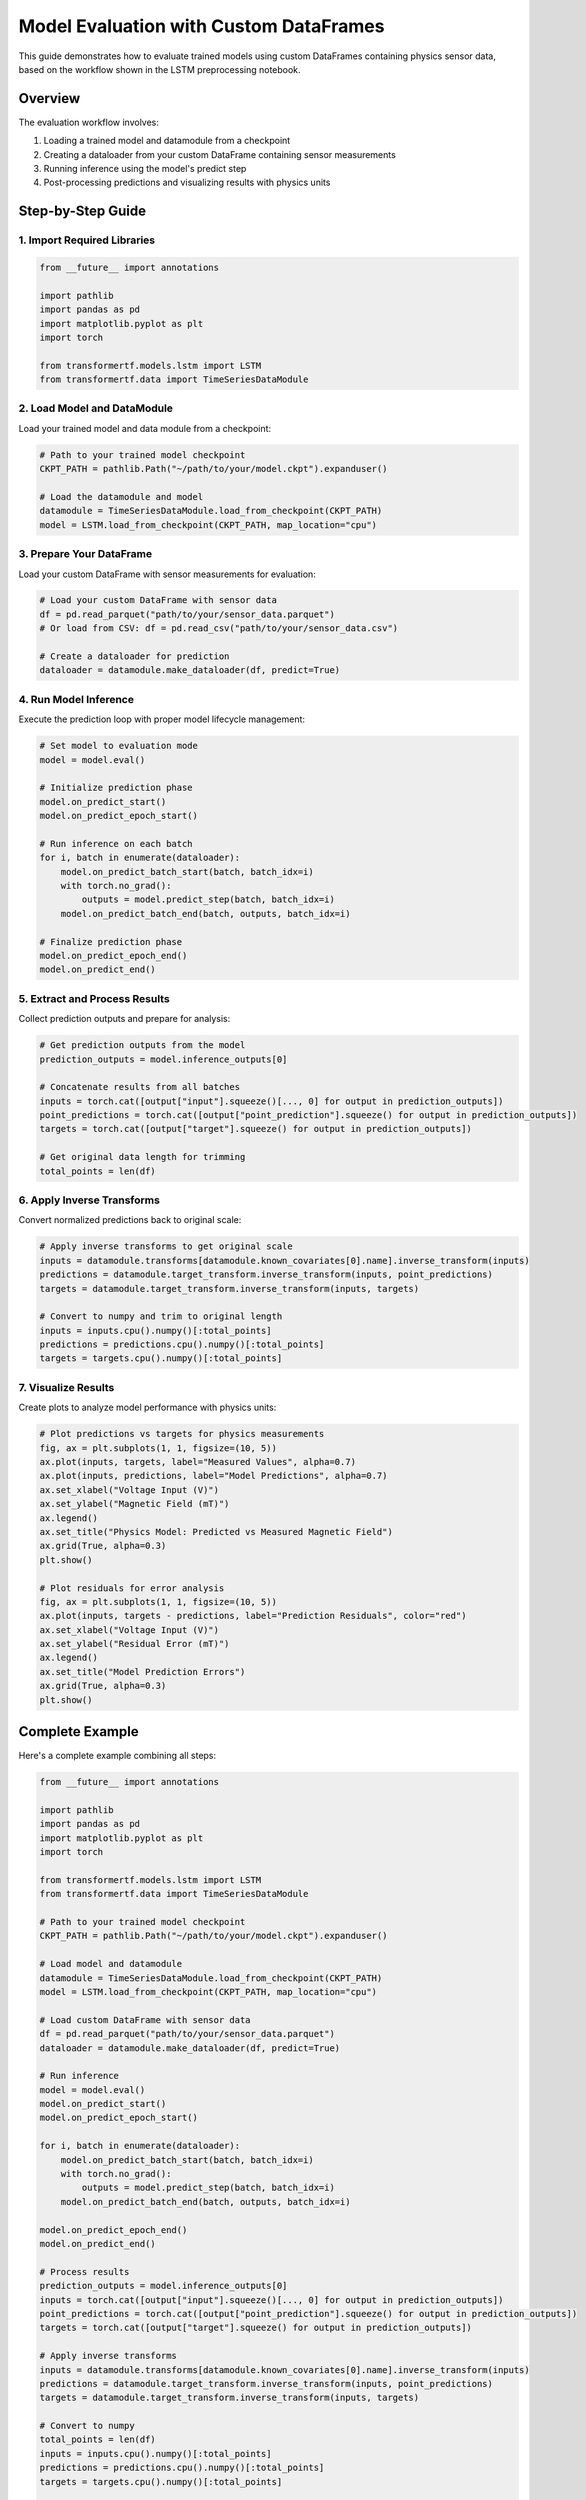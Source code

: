 Model Evaluation with Custom DataFrames
=======================================

This guide demonstrates how to evaluate trained models using custom DataFrames containing physics sensor data, based on the workflow shown in the LSTM preprocessing notebook.

Overview
--------

The evaluation workflow involves:

1. Loading a trained model and datamodule from a checkpoint
2. Creating a dataloader from your custom DataFrame containing sensor measurements
3. Running inference using the model's predict step
4. Post-processing predictions and visualizing results with physics units

Step-by-Step Guide
------------------

1. Import Required Libraries
~~~~~~~~~~~~~~~~~~~~~~~~~~~~

.. code-block:: python

    from __future__ import annotations

    import pathlib
    import pandas as pd
    import matplotlib.pyplot as plt
    import torch

    from transformertf.models.lstm import LSTM
    from transformertf.data import TimeSeriesDataModule

2. Load Model and DataModule
~~~~~~~~~~~~~~~~~~~~~~~~~~~~

Load your trained model and data module from a checkpoint:

.. code-block:: python

    # Path to your trained model checkpoint
    CKPT_PATH = pathlib.Path("~/path/to/your/model.ckpt").expanduser()

    # Load the datamodule and model
    datamodule = TimeSeriesDataModule.load_from_checkpoint(CKPT_PATH)
    model = LSTM.load_from_checkpoint(CKPT_PATH, map_location="cpu")

3. Prepare Your DataFrame
~~~~~~~~~~~~~~~~~~~~~~~~~

Load your custom DataFrame with sensor measurements for evaluation:

.. code-block:: python

    # Load your custom DataFrame with sensor data
    df = pd.read_parquet("path/to/your/sensor_data.parquet")
    # Or load from CSV: df = pd.read_csv("path/to/your/sensor_data.csv")

    # Create a dataloader for prediction
    dataloader = datamodule.make_dataloader(df, predict=True)

4. Run Model Inference
~~~~~~~~~~~~~~~~~~~~~~

Execute the prediction loop with proper model lifecycle management:

.. code-block:: python

    # Set model to evaluation mode
    model = model.eval()

    # Initialize prediction phase
    model.on_predict_start()
    model.on_predict_epoch_start()

    # Run inference on each batch
    for i, batch in enumerate(dataloader):
        model.on_predict_batch_start(batch, batch_idx=i)
        with torch.no_grad():
            outputs = model.predict_step(batch, batch_idx=i)
        model.on_predict_batch_end(batch, outputs, batch_idx=i)

    # Finalize prediction phase
    model.on_predict_epoch_end()
    model.on_predict_end()

5. Extract and Process Results
~~~~~~~~~~~~~~~~~~~~~~~~~~~~~~

Collect prediction outputs and prepare for analysis:

.. code-block:: python

    # Get prediction outputs from the model
    prediction_outputs = model.inference_outputs[0]

    # Concatenate results from all batches
    inputs = torch.cat([output["input"].squeeze()[..., 0] for output in prediction_outputs])
    point_predictions = torch.cat([output["point_prediction"].squeeze() for output in prediction_outputs])
    targets = torch.cat([output["target"].squeeze() for output in prediction_outputs])

    # Get original data length for trimming
    total_points = len(df)

6. Apply Inverse Transforms
~~~~~~~~~~~~~~~~~~~~~~~~~~~

Convert normalized predictions back to original scale:

.. code-block:: python

    # Apply inverse transforms to get original scale
    inputs = datamodule.transforms[datamodule.known_covariates[0].name].inverse_transform(inputs)
    predictions = datamodule.target_transform.inverse_transform(inputs, point_predictions)
    targets = datamodule.target_transform.inverse_transform(inputs, targets)

    # Convert to numpy and trim to original length
    inputs = inputs.cpu().numpy()[:total_points]
    predictions = predictions.cpu().numpy()[:total_points]
    targets = targets.cpu().numpy()[:total_points]

7. Visualize Results
~~~~~~~~~~~~~~~~~~~~

Create plots to analyze model performance with physics units:

.. code-block:: python

    # Plot predictions vs targets for physics measurements
    fig, ax = plt.subplots(1, 1, figsize=(10, 5))
    ax.plot(inputs, targets, label="Measured Values", alpha=0.7)
    ax.plot(inputs, predictions, label="Model Predictions", alpha=0.7)
    ax.set_xlabel("Voltage Input (V)")
    ax.set_ylabel("Magnetic Field (mT)")
    ax.legend()
    ax.set_title("Physics Model: Predicted vs Measured Magnetic Field")
    ax.grid(True, alpha=0.3)
    plt.show()

    # Plot residuals for error analysis
    fig, ax = plt.subplots(1, 1, figsize=(10, 5))
    ax.plot(inputs, targets - predictions, label="Prediction Residuals", color="red")
    ax.set_xlabel("Voltage Input (V)")
    ax.set_ylabel("Residual Error (mT)")
    ax.legend()
    ax.set_title("Model Prediction Errors")
    ax.grid(True, alpha=0.3)
    plt.show()

Complete Example
----------------

Here's a complete example combining all steps:

.. code-block:: python

    from __future__ import annotations

    import pathlib
    import pandas as pd
    import matplotlib.pyplot as plt
    import torch

    from transformertf.models.lstm import LSTM
    from transformertf.data import TimeSeriesDataModule

    # Path to your trained model checkpoint
    CKPT_PATH = pathlib.Path("~/path/to/your/model.ckpt").expanduser()

    # Load model and datamodule
    datamodule = TimeSeriesDataModule.load_from_checkpoint(CKPT_PATH)
    model = LSTM.load_from_checkpoint(CKPT_PATH, map_location="cpu")

    # Load custom DataFrame with sensor data
    df = pd.read_parquet("path/to/your/sensor_data.parquet")
    dataloader = datamodule.make_dataloader(df, predict=True)

    # Run inference
    model = model.eval()
    model.on_predict_start()
    model.on_predict_epoch_start()

    for i, batch in enumerate(dataloader):
        model.on_predict_batch_start(batch, batch_idx=i)
        with torch.no_grad():
            outputs = model.predict_step(batch, batch_idx=i)
        model.on_predict_batch_end(batch, outputs, batch_idx=i)

    model.on_predict_epoch_end()
    model.on_predict_end()

    # Process results
    prediction_outputs = model.inference_outputs[0]
    inputs = torch.cat([output["input"].squeeze()[..., 0] for output in prediction_outputs])
    point_predictions = torch.cat([output["point_prediction"].squeeze() for output in prediction_outputs])
    targets = torch.cat([output["target"].squeeze() for output in prediction_outputs])

    # Apply inverse transforms
    inputs = datamodule.transforms[datamodule.known_covariates[0].name].inverse_transform(inputs)
    predictions = datamodule.target_transform.inverse_transform(inputs, point_predictions)
    targets = datamodule.target_transform.inverse_transform(inputs, targets)

    # Convert to numpy
    total_points = len(df)
    inputs = inputs.cpu().numpy()[:total_points]
    predictions = predictions.cpu().numpy()[:total_points]
    targets = targets.cpu().numpy()[:total_points]

    # Visualize results
    fig, (ax1, ax2) = plt.subplots(2, 1, figsize=(12, 8))

    # Predictions vs targets
    ax1.plot(inputs, targets, label="Ground Truth", alpha=0.7)
    ax1.plot(inputs, predictions, label="Predictions", alpha=0.7)
    ax1.set_xlabel("Input")
    ax1.set_ylabel("Output")
    ax1.legend()
    ax1.set_title("Model Predictions vs Ground Truth")
    ax1.grid(True, alpha=0.3)

    # Residuals
    ax2.plot(inputs, targets - predictions, label="Residuals", color="red")
    ax2.set_xlabel("Input")
    ax2.set_ylabel("Residual")
    ax2.legend()
    ax2.set_title("Prediction Residuals")
    ax2.grid(True, alpha=0.3)

    plt.tight_layout()
    plt.show()

Important Notes
---------------

**Model Lifecycle Management**
    Always call the prediction lifecycle methods (``on_predict_start``, ``on_predict_epoch_start``, etc.) to ensure proper model state management, especially for models with hidden states like LSTM and GRU.

**Data Compatibility**
    Ensure your custom DataFrame has the same column structure and data preprocessing as the training data. The model expects data in the same format it was trained on.

**Transform Consistency**
    The datamodule's transforms must match those used during training. Loading from checkpoint ensures this consistency.

**Memory Management**
    Use ``torch.no_grad()`` during inference to prevent gradient computation and reduce memory usage.

**Batch Processing**
    The model processes data in batches. Results are concatenated from all batches, so ensure you trim to the original data length.

**GPU/CPU Considerations**
    Specify ``map_location="cpu"`` when loading checkpoints if you want to run inference on CPU, or adjust accordingly for GPU inference.

Troubleshooting
---------------

**Common Issues:**

1. **Shape Mismatches**: Ensure your DataFrame columns match the expected input features
2. **Transform Errors**: Verify that the data preprocessing matches training conditions
3. **Memory Issues**: Consider reducing batch size or using CPU for large datasets
4. **Hidden State Issues**: Ensure proper model lifecycle management for recurrent models

**Performance Optimization:**

- Use GPU if available for faster inference
- Batch your data appropriately for your hardware
- Consider using model compilation for PyTorch 2.0+ for improved performance

This workflow provides a robust foundation for evaluating trained models on custom datasets while maintaining consistency with the training pipeline.
